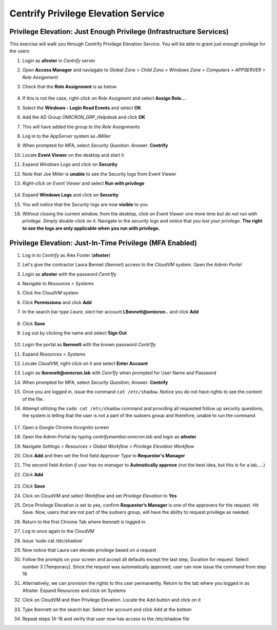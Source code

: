 .. _m3:

------------------------------------
Centrify Privilege Elevation Service
------------------------------------

Privilege Elevation: Just Enough Privilege (Infrastructure Services)
********************************************************************
 
This exercise will walk you through Centrify Privilege Elevation Service. You will be able to grant just enough privilege for the users

#. Login as **afoster** in *Centrify* server 
#. Open **Access Manager** and naviagate to *Global Zone > Child Zone > Windows Zone > Computers > APPSERVER > Role Assignment*
#. Check that the **Role Assignment** is as below

   .. figure:: images/lab-002.png

#. If this is not the case, right-click on *Role Assigment* and select **Assign Role...**
#. Select the **Windows - Login Read Events** and select **OK**
#. Add the AD Group *OMICRON_GRP_Helpdesk* and click **OK** 
#. This will have added the group to the *Role Assignments*

#. Log in to the *AppServer* system as *JMiller*
#. When prompted for MFA, select *Security Question*. Answer: **Centrify**
#. Locate **Event Viewer** on the desktop and start it
#. Expand *Windows Logs* and click on **Security**
#. Note that Joe Miller is **unable** to see the Security logs from Event Viewer
#. *Right-click on Event Viewer* and select **Run with privilege**

   .. figure:: images/lab-001.png

#. Expand **Windows Logs** and click on **Security**
#. You will notice that the *Security* logs are now **visible** to you  
#. Without closing the current window, from the desktop, click on *Event Viewer* one more time *but do not run with privilege*. Simply double-click on it. Navigate to the *security* logs and notice that *you lost your privilege*. **The right to see the logs are only applicable when you run with privilege.**



Privilege Elevation: Just-In-Time Privilege (MFA Enabled)
*********************************************************
 
#. Log in to *Centrify* as Alex Foster (**afoster**)
#. Let's give the contractor Laura Bennet (*lbennet*) access to the *CloudVM* system. Open the *Admin Portal*
#. Login as **afoster** with the password *Centr1fy*
#. Navigate to *Resources > Systems*
#. Click the *CloudVM* system
#. Click **Permissions** and click **Add**
#. In the search bar type *Laura*, slect her account **LBennett@omicron..** and click **Add**

   .. figure:: images/lab-004.png

#. Click **Save**
#. Log out by clicking the name and select **Sign Out**

   .. figure:: images/lab-003.png

#. Login the portal as **lbennett** with the known password *Centr1fy*
#. Expand *Resources > Systems*
#. Locate *CloudVM*, right-click on it and select **Enter Account**
#. Login as **lbennett@omicron.lab** with *Cenr1fy* when prompted for User Name and Password
#. When prompted for MFA, select *Security Question*; Answer: **Centrify**
#. Once you are logged in, issue the command ``cat /etc/shadow``. Notice you do not have rights to see the content of the file.
#. Attempt utilizing the ``sudo cat /etc/shadow`` command and providing all requested follow up security questions, the system is telling that the user is not a part of the sudoers group and therefore, unable to run the command.

   .. figure:: images/lab-005.png

#. Open a Google Chrome *Incognito* screen
#. Open the Admin Portal by typing *centrifymember.omicron.lab* and login as **afoster**
#. Navigate *Settings > Resources > Global Workflow > Privilege Elevation Workflow*
#. Click **Add** and then set the first field *Approver Type* to **Requestor's Manager**
#. The second field *Action if user has no manager* to **Autmatically approve** (not the best idea, but this is for a lab.....)
#. Click **Add**

   .. figure:: images/lab-011.png

#. Click **Save**
#. Click on *CloudVM* and select *Workflow* and set *Privilege Elevation* to **Yes**
#. Once Privilege Elevation is set to yes, confirm **Requestor’s Manager** is one of the approvers for the request. Hit Save. Now, users that are not part of the sudoers group, will have the ability to request privilege as needed.
#. Return to the first Chrome Tab where lbennett is logged in.
#. Log in once again to the CloudVM
#. Issue ‘sudo cat /etc/shadow’
#. Now notice that Laura can elevate privilege based on a request
#. Follow the prompts on your screen and accept all defaults except the last step, Duration for request. Select number 3 [Temporary]. Since the request was automatically approved, user can now issue the command from step 16
#. Alternatively, we can provision the rights to this user permanently. Return to the tab where you logged in as Afoster. Expand Resources and click on Systems
#. Click on CloudVM and then Privilege Elevation. Locate the Add button and click on it
#. Type lbennett on the search bar. Select her account and click Add at the bottom
#. Repeat steps 14-16 and verify that user now has access to the /etc/shadow file


.. raw:: html

    <hr><CENTER>
    <H2 style="color:#80BB01">This concludes this lab</font>
    </CENTER>
